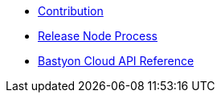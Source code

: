 * xref:contribution.adoc[Contribution]
* xref:releasep_rocess.adoc[Release Node Process]
* xref:api.adoc[Bastyon Cloud API Reference]